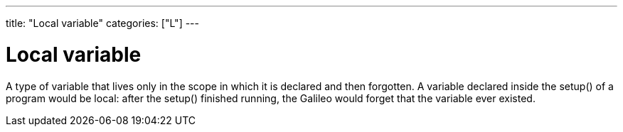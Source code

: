 ---
title: "Local variable"
categories: ["L"]
---

= Local variable

A type of variable that lives only in the scope in which it is declared and then forgotten. A variable declared inside the setup() of a program would be local: after the setup() finished running, the Galileo would forget that the variable ever existed.

